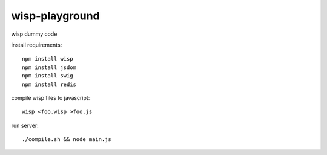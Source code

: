 wisp-playground
===============

wisp dummy code

install requirements::

    npm install wisp
    npm install jsdom
    npm install swig
    npm install redis

compile wisp files to javascript::    
    
    wisp <foo.wisp >foo.js
    
run server::    
    
    ./compile.sh && node main.js 
